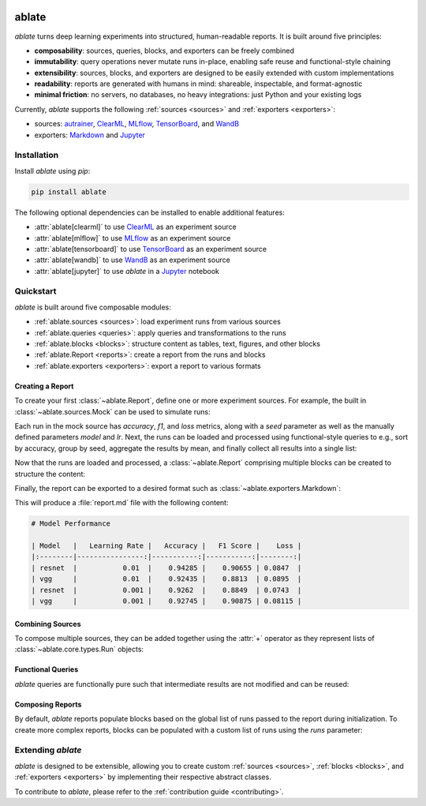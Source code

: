 .. image:: _static/logo_banner.png
   :alt: ablate turns deep learning experiments into structured, human-readable reports.
   :align: center

ablate
======

|pypi| |python_versions| |license|

`ablate` turns deep learning experiments into structured, human-readable reports. It is built around five principles:

* **composability**: sources, queries, blocks, and exporters can be freely combined
* **immutability**: query operations never mutate runs in-place, enabling safe reuse and functional-style chaining
* **extensibility**: sources, blocks, and exporters are designed to be easily extended with custom implementations
* **readability**: reports are generated with humans in mind: shareable, inspectable, and format-agnostic
* **minimal friction**: no servers, no databases, no heavy integrations: just Python and your existing logs

Currently, `ablate` supports the following :ref:`sources <sources>` and :ref:`exporters <exporters>`:

* sources:
  `autrainer <https://github.com/autrainer/autrainer>`_,
  `ClearML <https://clear.ml/>`_,
  `MLflow <https://mlflow.org/>`_,
  `TensorBoard <https://www.tensorflow.org/tensorboard>`_,
  and `WandB <https://wandb.ai/>`_
* exporters: `Markdown <https://www.markdownguide.org/>`_ and `Jupyter <https://jupyter.org/>`_


.. |pypi| image:: https://img.shields.io/pypi/v/ablate?logo=pypi&logoColor=b4befe&color=b4befe
   :target: https://pypi.org/project/ablate/
   :alt: ablate PyPI Version

.. |python_versions| image:: https://img.shields.io/pypi/pyversions/ablate?logo=python&logoColor=b4befe&color=b4befe
   :target: https://pypi.org/project/ablate/
   :alt: ablate Python Versions

.. |license| image:: https://img.shields.io/badge/license-MIT-b4befe?logo=c
   :target: https://github.com/ramppdev/ablate/blob/main/LICENSE
   :alt: ablate GitHub License


.. _installation:

Installation
------------

Install `ablate` using `pip`:

.. code-block:: bash

   pip install ablate

The following optional dependencies can be installed to enable additional features:

* :attr:`ablate[clearml]` to use `ClearML <https://clear.ml/>`_ as an experiment source
* :attr:`ablate[mlflow]` to use `MLflow <https://mlflow.org/>`_ as an experiment source
* :attr:`ablate[tensorboard]` to use `TensorBoard <https://www.tensorflow.org/tensorboard>`_ as an experiment source
* :attr:`ablate[wandb]` to use `WandB <https://wandb.ai/>`_ as an experiment source
* :attr:`ablate[jupyter]` to use `ablate` in a `Jupyter <https://jupyter.org/>`_ notebook


Quickstart
----------

`ablate` is built around five composable modules:

* :ref:`ablate.sources <sources>`: load experiment runs from various sources
* :ref:`ablate.queries <queries>`: apply queries and transformations to the runs
* :ref:`ablate.blocks <blocks>`: structure content as tables, text, figures, and other blocks
* :ref:`ablate.Report <reports>`: create a report from the runs and blocks
* :ref:`ablate.exporters <exporters>`: export a report to various formats


Creating a Report
~~~~~~~~~~~~~~~~~

To create your first :class:`~ablate.Report`, define one or more experiment sources.
For example, the built in :class:`~ablate.sources.Mock` can be used to simulate runs:

.. code-block:: python
   :linenos:

   import ablate

   source = ablate.sources.Mock(
       grid={"model": ["vgg", "resnet"], "lr": [0.01, 0.001]},
       num_seeds=2,
   )

Each run in the mock source has `accuracy`, `f1`, and `loss` metrics, along with a `seed` parameter
as well as the manually defined parameters `model` and `lr`.
Next, the runs can be loaded and processed using functional-style queries to e.g., sort by accuracy,
group by seed, aggregate the results by mean, and finally collect all results into a single list:

.. code-block:: python
   :linenos:

   runs = (
       ablate.queries.Query(source.load())
       .sort(ablate.queries.Metric("accuracy", direction="max"))
       .groupdiff(ablate.queries.Param("seed"))
       .aggregate("mean")
       .all()
   )

Now that the runs are loaded and processed, a :class:`~ablate.Report` comprising multiple blocks 
can be created to structure the content:

.. code-block:: python
   :linenos:

   report = ablate.Report(runs)
   report.add(ablate.blocks.H1("Model Performance"))
   report.add(
       ablate.blocks.Table(
           columns=[
               ablate.queries.Param("model", label="Model"),
               ablate.queries.Param("lr", label="Learning Rate"),
               ablate.queries.Metric("accuracy", direction="max", label="Accuracy"),
               ablate.queries.Metric("f1", direction="max", label="F1 Score"),
               ablate.queries.Metric("loss", direction="min", label="Loss"),
           ]
       )
   )

Finally, the report can be exported to a desired format such as :class:`~ablate.exporters.Markdown`:

.. code-block:: python
   :linenos:

   ablate.exporters.Markdown().export(report)

This will produce a :file:`report.md` file with the following content:

.. code-block:: markdown

   # Model Performance

   | Model   |   Learning Rate |   Accuracy |   F1 Score |    Loss |
   |:--------|----------------:|-----------:|-----------:|--------:|
   | resnet  |           0.01  |    0.94285 |    0.90655 | 0.0847  |
   | vgg     |           0.01  |    0.92435 |    0.8813  | 0.0895  |
   | resnet  |           0.001 |    0.9262  |    0.8849  | 0.0743  |
   | vgg     |           0.001 |    0.92745 |    0.90875 | 0.08115 |


Combining Sources
~~~~~~~~~~~~~~~~~

To compose multiple sources, they can be added together using the :attr:`+` operator
as they represent lists of :class:`~ablate.core.types.Run` objects:

.. code-block:: python
   :linenos:

   runs1 = ablate.sources.Mock(...).load()
   runs2 = ablate.sources.Mock(...).load()

   all_runs = runs1 + runs2 # combines both sources into a single list of runs


Functional Queries
~~~~~~~~~~~~~~~~~~

`ablate` queries are functionally pure such that intermediate results are not modified and can be reused:

.. code-block:: python
   :linenos:

   runs = ablate.sources.Mock(...).load()

   sorted_runs = Query(runs).sort(ablate.queries.Metric("accuracy", direction="max"))

   filtered_runs = sorted_runs.filter(
       ablate.queries.Metric("accuracy", direction="max") > 0.9
   )

   sorted_runs.all() # still contains all runs sorted by accuracy
   filtered_runs.all() # only contains runs with accuracy > 0.9
   

Composing Reports
~~~~~~~~~~~~~~~~~

By default, `ablate` reports populate blocks based on the global list of runs passed to the report during initialization.
To create more complex reports, blocks can be populated with a custom list of runs using the `runs` parameter:

.. code-block:: python
   :linenos:

   report = ablate.Report(sorted_runs.all())
   report.add(ablate.blocks.H1("Report with Sorted Runs and Filtered Runs"))
   report.add(ablate.blocks.H2("Sorted Runs"))
   report.add(
       ablate.blocks.Table(
           columns=[
               ablate.queries.Param("model", label="Model"),
               ablate.queries.Param("lr", label="Learning Rate"),
               ablate.queries.Metric("accuracy", direction="max", label="Accuracy"),
           ]
       )
   )
   report.add(ablate.blocks.H2("Filtered Runs"))
   report.add(
       ablate.blocks.Table(
           runs = filtered_runs.all(), # use filtered runs only for this block
           columns=[
               ablate.queries.Param("model", label="Model"),
               ablate.queries.Param("lr", label="Learning Rate"),
               ablate.queries.Metric("accuracy", direction="max", label="Accuracy"),
           ]
       )
   )

Extending `ablate`
------------------

`ablate` is designed to be extensible, allowing you to create custom :ref:`sources <sources>`, :ref:`blocks <blocks>`,
and :ref:`exporters <exporters>` by implementing their respective abstract classes.

To contribute to `ablate`, please refer to the :ref:`contribution guide <contributing>`.